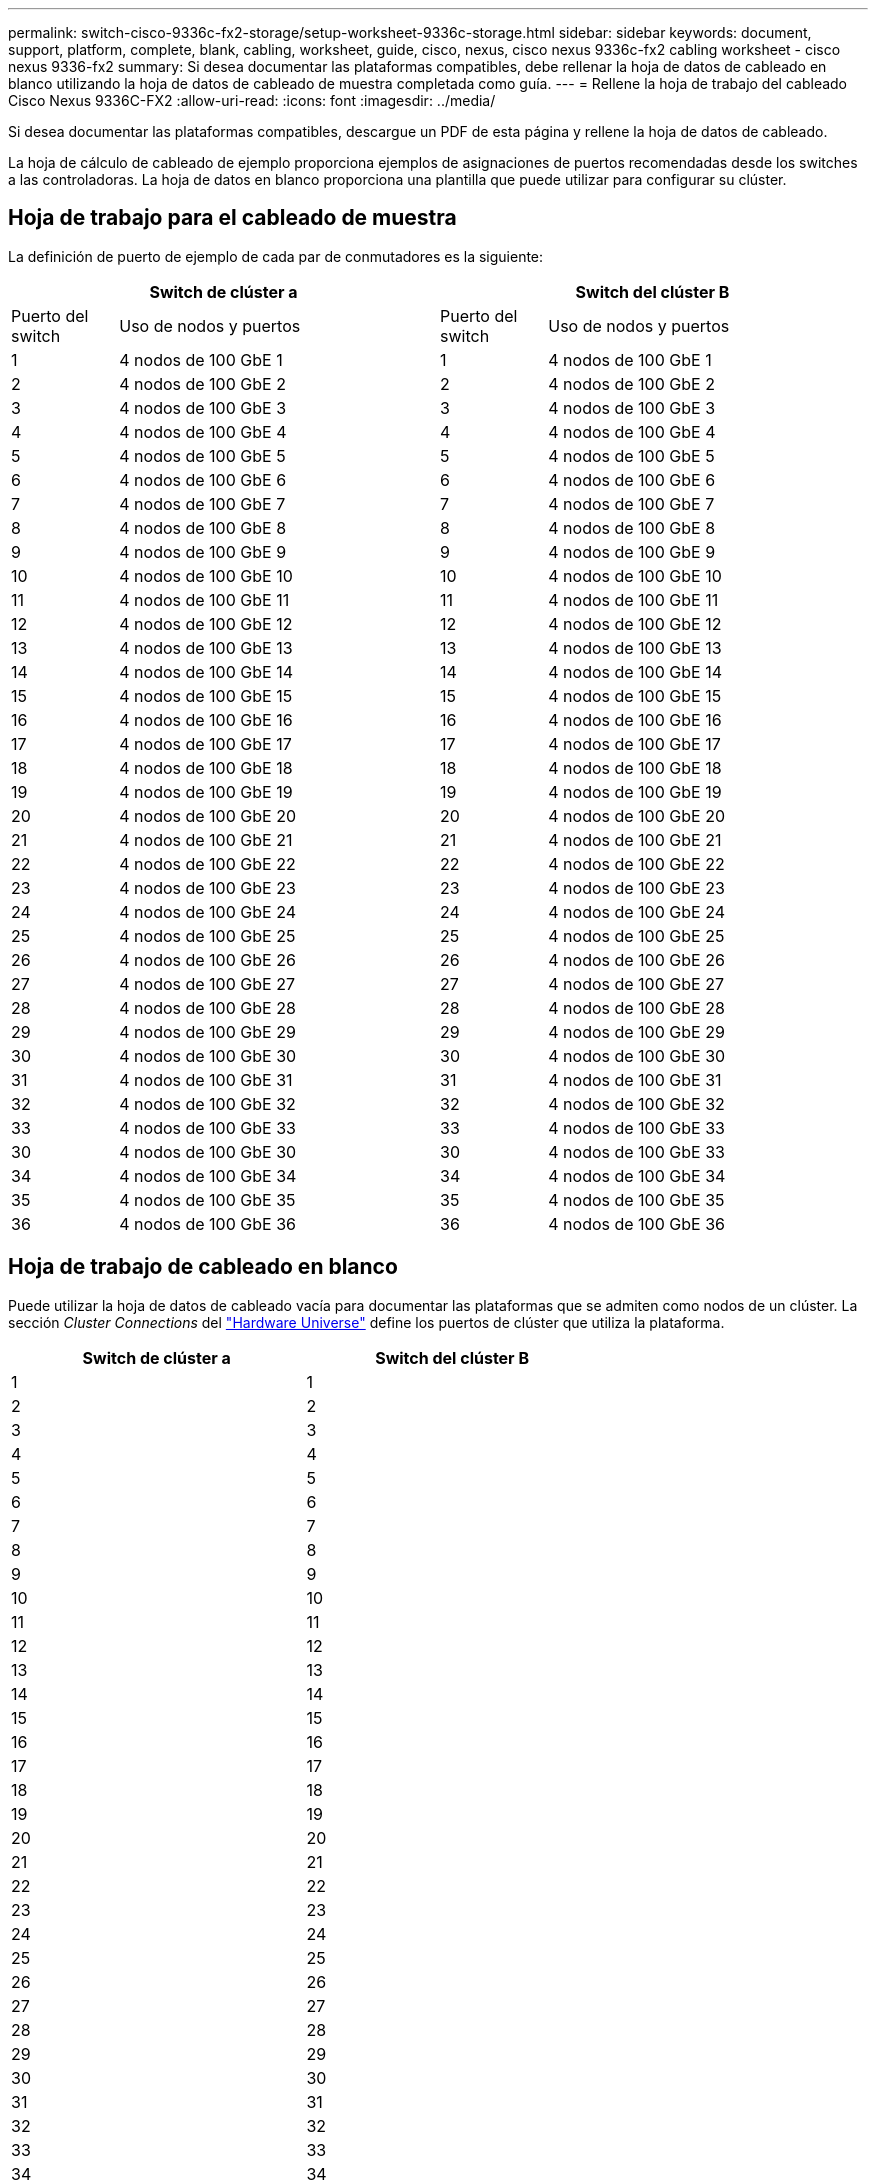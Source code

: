 ---
permalink: switch-cisco-9336c-fx2-storage/setup-worksheet-9336c-storage.html 
sidebar: sidebar 
keywords: document, support, platform, complete, blank, cabling, worksheet, guide, cisco, nexus, cisco nexus 9336c-fx2 cabling worksheet - cisco nexus 9336-fx2 
summary: Si desea documentar las plataformas compatibles, debe rellenar la hoja de datos de cableado en blanco utilizando la hoja de datos de cableado de muestra completada como guía. 
---
= Rellene la hoja de trabajo del cableado Cisco Nexus 9336C-FX2
:allow-uri-read: 
:icons: font
:imagesdir: ../media/


[role="lead"]
Si desea documentar las plataformas compatibles, descargue un PDF de esta página y rellene la hoja de datos de cableado.

La hoja de cálculo de cableado de ejemplo proporciona ejemplos de asignaciones de puertos recomendadas desde los switches a las controladoras. La hoja de datos en blanco proporciona una plantilla que puede utilizar para configurar su clúster.



== Hoja de trabajo para el cableado de muestra

La definición de puerto de ejemplo de cada par de conmutadores es la siguiente:

[cols="1,3,1,3"]
|===
2+| Switch de clúster a 2+| Switch del clúster B 


| Puerto del switch | Uso de nodos y puertos | Puerto del switch | Uso de nodos y puertos 


 a| 
1
 a| 
4 nodos de 100 GbE 1
 a| 
1
 a| 
4 nodos de 100 GbE 1



 a| 
2
 a| 
4 nodos de 100 GbE 2
 a| 
2
 a| 
4 nodos de 100 GbE 2



 a| 
3
 a| 
4 nodos de 100 GbE 3
 a| 
3
 a| 
4 nodos de 100 GbE 3



 a| 
4
 a| 
4 nodos de 100 GbE 4
 a| 
4
 a| 
4 nodos de 100 GbE 4



 a| 
5
 a| 
4 nodos de 100 GbE 5
 a| 
5
 a| 
4 nodos de 100 GbE 5



 a| 
6
 a| 
4 nodos de 100 GbE 6
 a| 
6
 a| 
4 nodos de 100 GbE 6



 a| 
7
 a| 
4 nodos de 100 GbE 7
 a| 
7
 a| 
4 nodos de 100 GbE 7



 a| 
8
 a| 
4 nodos de 100 GbE 8
 a| 
8
 a| 
4 nodos de 100 GbE 8



 a| 
9
 a| 
4 nodos de 100 GbE 9
 a| 
9
 a| 
4 nodos de 100 GbE 9



 a| 
10
 a| 
4 nodos de 100 GbE 10
 a| 
10
 a| 
4 nodos de 100 GbE 10



 a| 
11
 a| 
4 nodos de 100 GbE 11
 a| 
11
 a| 
4 nodos de 100 GbE 11



 a| 
12
 a| 
4 nodos de 100 GbE 12
 a| 
12
 a| 
4 nodos de 100 GbE 12



 a| 
13
 a| 
4 nodos de 100 GbE 13
 a| 
13
 a| 
4 nodos de 100 GbE 13



 a| 
14
 a| 
4 nodos de 100 GbE 14
 a| 
14
 a| 
4 nodos de 100 GbE 14



 a| 
15
 a| 
4 nodos de 100 GbE 15
 a| 
15
 a| 
4 nodos de 100 GbE 15



 a| 
16
 a| 
4 nodos de 100 GbE 16
 a| 
16
 a| 
4 nodos de 100 GbE 16



 a| 
17
 a| 
4 nodos de 100 GbE 17
 a| 
17
 a| 
4 nodos de 100 GbE 17



 a| 
18
 a| 
4 nodos de 100 GbE 18
 a| 
18
 a| 
4 nodos de 100 GbE 18



 a| 
19
 a| 
4 nodos de 100 GbE 19
 a| 
19
 a| 
4 nodos de 100 GbE 19



 a| 
20
 a| 
4 nodos de 100 GbE 20
 a| 
20
 a| 
4 nodos de 100 GbE 20



 a| 
21
 a| 
4 nodos de 100 GbE 21
 a| 
21
 a| 
4 nodos de 100 GbE 21



 a| 
22
 a| 
4 nodos de 100 GbE 22
 a| 
22
 a| 
4 nodos de 100 GbE 22



 a| 
23
 a| 
4 nodos de 100 GbE 23
 a| 
23
 a| 
4 nodos de 100 GbE 23



 a| 
24
 a| 
4 nodos de 100 GbE 24
 a| 
24
 a| 
4 nodos de 100 GbE 24



 a| 
25
 a| 
4 nodos de 100 GbE 25
 a| 
25
 a| 
4 nodos de 100 GbE 25



 a| 
26
 a| 
4 nodos de 100 GbE 26
 a| 
26
 a| 
4 nodos de 100 GbE 26



 a| 
27
 a| 
4 nodos de 100 GbE 27
 a| 
27
 a| 
4 nodos de 100 GbE 27



 a| 
28
 a| 
4 nodos de 100 GbE 28
 a| 
28
 a| 
4 nodos de 100 GbE 28



 a| 
29
 a| 
4 nodos de 100 GbE 29
 a| 
29
 a| 
4 nodos de 100 GbE 29



 a| 
30
 a| 
4 nodos de 100 GbE 30
 a| 
30
 a| 
4 nodos de 100 GbE 30



 a| 
31
 a| 
4 nodos de 100 GbE 31
 a| 
31
 a| 
4 nodos de 100 GbE 31



 a| 
32
 a| 
4 nodos de 100 GbE 32
 a| 
32
 a| 
4 nodos de 100 GbE 32



 a| 
33
 a| 
4 nodos de 100 GbE 33
 a| 
33
 a| 
4 nodos de 100 GbE 33



 a| 
30
 a| 
4 nodos de 100 GbE 30
 a| 
30
 a| 
4 nodos de 100 GbE 33



 a| 
34
 a| 
4 nodos de 100 GbE 34
 a| 
34
 a| 
4 nodos de 100 GbE 34



 a| 
35
 a| 
4 nodos de 100 GbE 35
 a| 
35
 a| 
4 nodos de 100 GbE 35



 a| 
36
 a| 
4 nodos de 100 GbE 36
 a| 
36
 a| 
4 nodos de 100 GbE 36

|===


== Hoja de trabajo de cableado en blanco

Puede utilizar la hoja de datos de cableado vacía para documentar las plataformas que se admiten como nodos de un clúster. La sección _Cluster Connections_ del https://hwu.netapp.com["Hardware Universe"^] define los puertos de clúster que utiliza la plataforma.

[cols="5%, 45%, 5%, 45%"]
|===
2+| Switch de clúster a 2+| Switch del clúster B 


 a| 
1
 a| 
 a| 
1
 a| 



 a| 
2
 a| 
 a| 
2
 a| 



 a| 
3
 a| 
 a| 
3
 a| 



 a| 
4
 a| 
 a| 
4
 a| 



 a| 
5
 a| 
 a| 
5
 a| 



 a| 
6
 a| 
 a| 
6
 a| 



 a| 
7
 a| 
 a| 
7
 a| 



 a| 
8
 a| 
 a| 
8
 a| 



 a| 
9
 a| 
 a| 
9
 a| 



 a| 
10
 a| 
 a| 
10
 a| 



 a| 
11
 a| 
 a| 
11
 a| 



 a| 
12
 a| 
 a| 
12
 a| 



 a| 
13
 a| 
 a| 
13
 a| 



 a| 
14
 a| 
 a| 
14
 a| 



 a| 
15
 a| 
 a| 
15
 a| 



 a| 
16
 a| 
 a| 
16
 a| 



 a| 
17
 a| 
 a| 
17
 a| 



 a| 
18
 a| 
 a| 
18
 a| 



 a| 
19
 a| 
 a| 
19
 a| 



 a| 
20
 a| 
 a| 
20
 a| 



 a| 
21
 a| 
 a| 
21
 a| 



 a| 
22
 a| 
 a| 
22
 a| 



 a| 
23
 a| 
 a| 
23
 a| 



 a| 
24
 a| 
 a| 
24
 a| 



 a| 
25
 a| 
 a| 
25
 a| 



 a| 
26
 a| 
 a| 
26
 a| 



 a| 
27
 a| 
 a| 
27
 a| 



 a| 
28
 a| 
 a| 
28
 a| 



 a| 
29
 a| 
 a| 
29
 a| 



 a| 
30
 a| 
 a| 
30
 a| 



 a| 
31
 a| 
 a| 
31
 a| 



 a| 
32
 a| 
 a| 
32
 a| 



 a| 
33
 a| 
 a| 
33
 a| 



 a| 
34
 a| 
 a| 
34
 a| 



 a| 
35
 a| 
 a| 
35
 a| 



 a| 
36
 a| 
 a| 
36
 a| 

|===